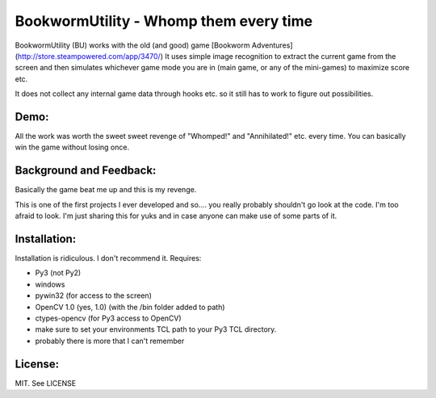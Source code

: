 =======================================
BookwormUtility - Whomp them every time
=======================================

BookwormUtility (BU) works with the old (and good) game [Bookworm Adventures](http://store.steampowered.com/app/3470/)
It uses simple image recognition to extract the current game from the screen
and then simulates whichever game mode you are in (main game, or any of
the mini-games) to maximize score etc.

It does not collect any internal game data through hooks etc. so it still has
to work to figure out possibilities.

Demo:
=====

All the work was worth the sweet sweet revenge of "Whomped!" and
"Annihilated!" etc. every time. You can basically win the game without
losing once.

.. youtube:: tbd

Background and Feedback:
========================

Basically the game beat me up and this is my revenge.

This is one of the first projects I ever developed and so.... you really
probably shouldn't go look at the code. I'm too afraid to look. I'm just
sharing this for yuks and in case anyone can make use of some parts of it.

Installation:
=============

Installation is ridiculous. I don't recommend it. Requires:

- Py3 (not Py2)
- windows
- pywin32 (for access to the screen)
- OpenCV 1.0 (yes, 1.0) (with the /bin folder added to path)
- ctypes-opencv (for Py3 access to OpenCV)
- make sure to set your environments TCL path to your Py3 TCL directory.
- probably there is more that I can't remember

License:
========

MIT. See LICENSE
